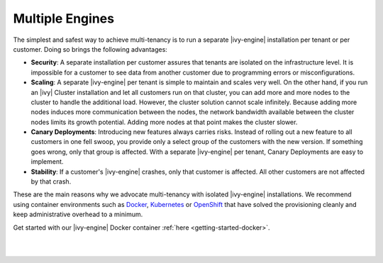 .. _multi-tenancy-engines:

Multiple Engines
----------------

The simplest and safest way to achieve multi-tenancy is to run a separate
|ivy-engine| installation per tenant or per customer. Doing so brings the
following advantages:

- **Security**: A separate installation per customer assures that tenants are
  isolated on the infrastructure level. It is impossible for a customer to see
  data from another customer due to programming errors or misconfigurations.

- **Scaling**: A separate |ivy-engine| per tenant is simple to maintain and
  scales very well. On the other hand, if you run an |ivy| Cluster installation
  and let all customers run on that cluster, you can add more and more nodes to
  the cluster to handle the additional load. However, the cluster solution
  cannot scale infinitely. Because adding more nodes induces more communication
  between the nodes, the network bandwidth available between the cluster nodes
  limits its growth potential. Adding more nodes at that point makes the cluster
  slower.

- **Canary Deployments**: Introducing new features always carries risks. Instead
  of rolling out a new feature to all customers in one fell swoop, you provide
  only a select group of the customers with the new version. If something goes
  wrong, only that group is affected. With a separate |ivy-engine| per tenant,
  Canary Deployments are easy to implement.

- **Stability**: If a customer's |ivy-engine| crashes, only that customer is
  affected. All other customers are not affected by that crash.

These are the main reasons why we advocate multi-tenancy with isolated
|ivy-engine| installations. We recommend using container environments such as
`Docker <https://www.docker.com/>`_, `Kubernetes <https://kubernetes.io/>`_ or
`OpenShift <https://openshift.io/>`_ that have solved the provisioning cleanly
and keep administrative overhead to a minimum.

Get started with our |ivy-engine| Docker container :ref:`here
<getting-started-docker>`.

|

.. graphviz:: multiple-engines.dot
  :align: center

|
